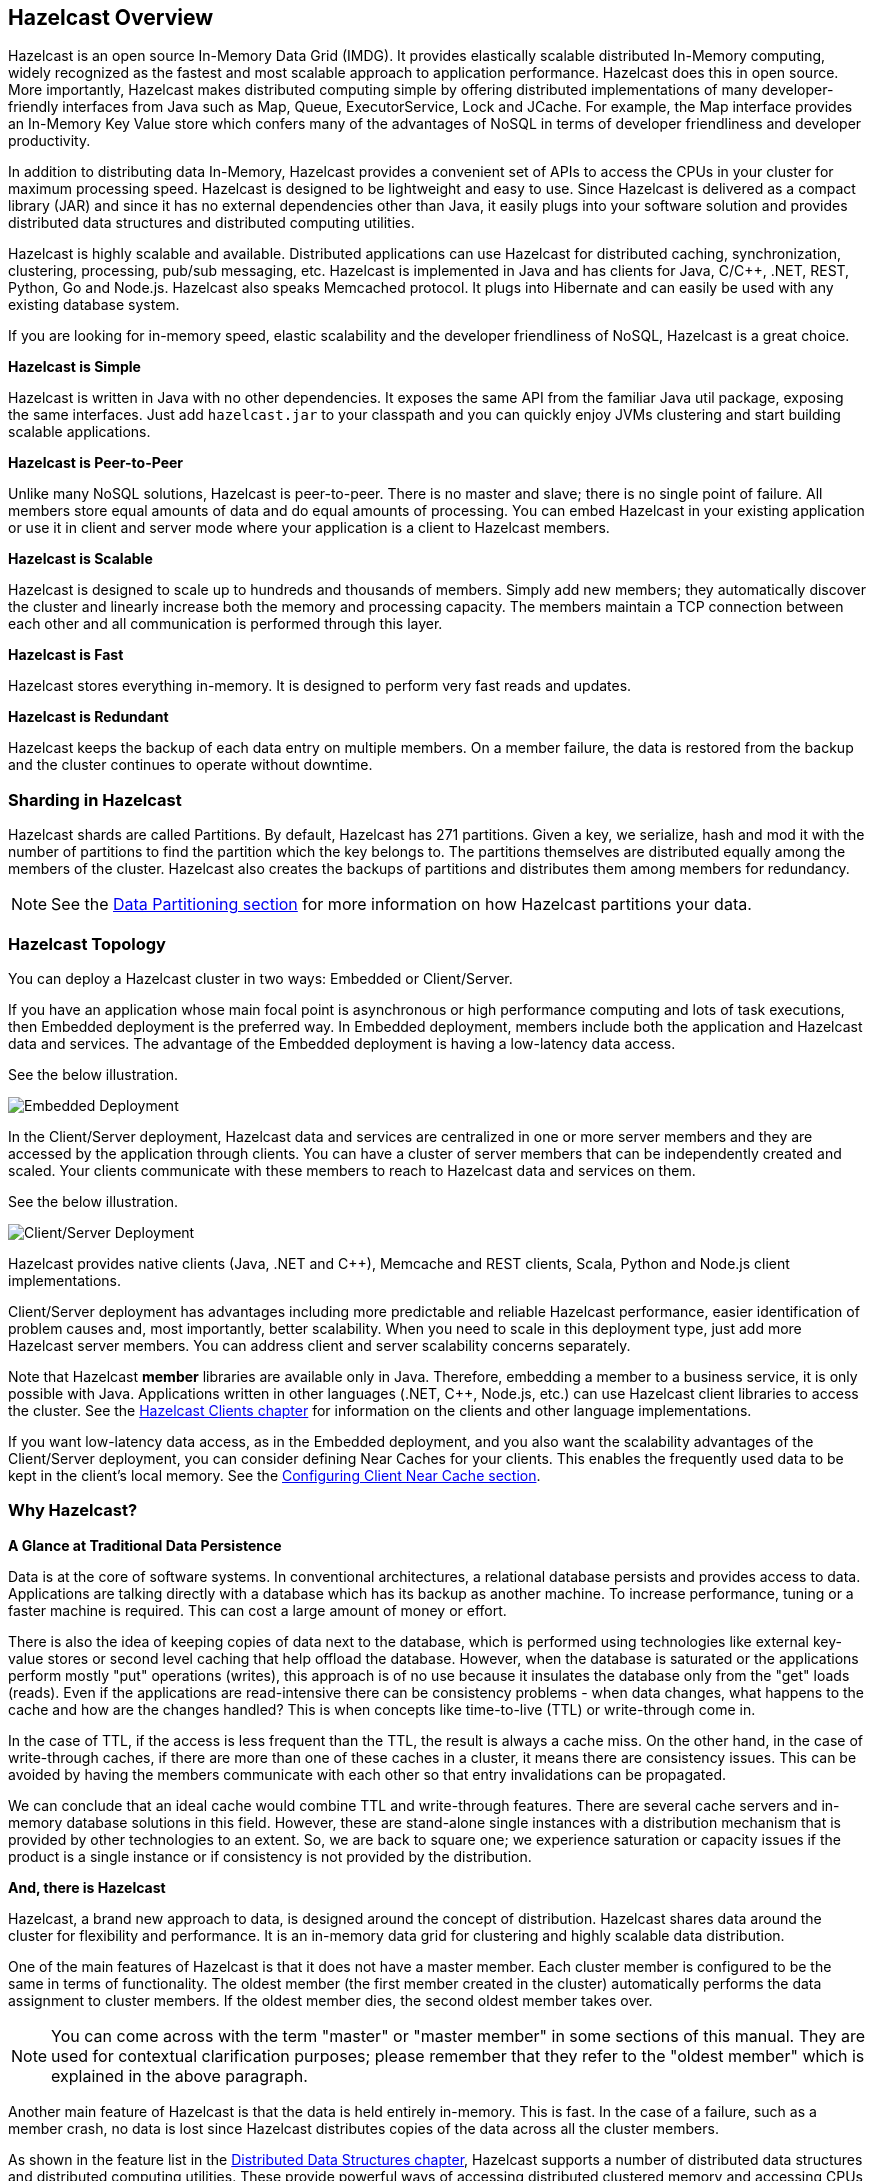 
[[hazelcast-overview]]
== Hazelcast Overview


Hazelcast is an open source In-Memory Data Grid (IMDG).
It provides elastically scalable distributed In-Memory computing, widely recognized as the fastest and most scalable
approach to application performance. Hazelcast does this in open source.
More importantly, Hazelcast makes distributed computing simple by offering distributed implementations of many
developer-friendly interfaces from Java such as Map, Queue, ExecutorService, Lock and JCache. For example, the Map
interface provides an In-Memory Key Value store which confers many of the advantages of NoSQL in terms of developer
friendliness and developer productivity.

In addition to distributing data In-Memory, Hazelcast provides a convenient set of APIs to access the CPUs in your
cluster for maximum processing speed.
Hazelcast is designed to be lightweight and easy to use. Since Hazelcast is delivered as a compact library (JAR) and
since it has no external dependencies other than Java, it easily plugs into your software solution and provides
distributed data structures and distributed computing utilities.

Hazelcast is highly scalable and available. Distributed applications can use
Hazelcast for distributed caching, synchronization, clustering, processing, pub/sub messaging, etc. Hazelcast is
implemented in Java and has clients for Java, C/C++, .NET, REST, Python, Go and Node.js. Hazelcast also speaks Memcached protocol. It plugs into Hibernate and can easily be used with any existing database system.

If you are looking for in-memory speed, elastic scalability and the developer friendliness of NoSQL, Hazelcast is a
great choice.

**Hazelcast is Simple**

Hazelcast is written in Java with no other dependencies. It exposes the same API from the familiar Java util package,
exposing the same interfaces. Just add `hazelcast.jar` to your classpath and you can quickly enjoy JVMs clustering
and start building scalable applications.

**Hazelcast is Peer-to-Peer**

Unlike many NoSQL solutions, Hazelcast is peer-to-peer. There is no master and slave; there is no single point of
failure. All members store equal amounts of data and do equal amounts of processing. You can embed Hazelcast in your
existing application or use it in client and server mode where your application is a client to Hazelcast members.

**Hazelcast is Scalable**

Hazelcast is designed to scale up to hundreds and thousands of members. Simply add new members; they 
automatically discover the cluster and linearly increase both the memory and processing capacity. The members maintain
a TCP connection between each other and all communication is performed through this layer.

**Hazelcast is Fast**

Hazelcast stores everything in-memory. It is designed to perform very fast reads and updates.

**Hazelcast is Redundant**

Hazelcast keeps the backup of each data entry on multiple members. On a member failure, the data is restored from the
backup and the cluster continues to operate without downtime.

[[sharding-in-hazelcast]]
=== Sharding in Hazelcast

Hazelcast shards are called Partitions. By default, Hazelcast has 271 partitions. Given a key, we serialize, hash
and mod it with the number of partitions to find the partition which the key belongs to. The partitions themselves are
distributed equally among the members of the cluster. Hazelcast also creates the backups of partitions and distributes
them among members for redundancy.

NOTE: See the <<data-partitioning, Data Partitioning section>> for more information on how Hazelcast partitions
your data.

[[hazelcast-topology]]
=== Hazelcast Topology

You can deploy a Hazelcast cluster in two ways: Embedded or Client/Server.

If you have an application whose main focal point is asynchronous or high performance computing and lots of task
executions, then Embedded deployment is the preferred way. In Embedded deployment, members include both the application and Hazelcast data and services. The advantage of the Embedded deployment is having a low-latency data access.

See the below illustration.

image::Embedded.png[Embedded Deployment]

In the Client/Server deployment, Hazelcast data and services are centralized in one or more server members and they are accessed by the application through clients.
You can have a cluster of server members that can be independently created and scaled. Your clients communicate with
these members to reach to Hazelcast data and services on them.

See the below illustration.

image::ClientServer.png[Client/Server Deployment]

Hazelcast provides native clients (Java, .NET and C++), Memcache and REST clients, Scala, Python and Node.js client implementations.

Client/Server deployment has advantages including more predictable and reliable Hazelcast performance, easier identification of problem causes and, most importantly, better scalability.
When you need to scale in this deployment type, just add more Hazelcast server members. You can address client and server scalability concerns separately.

Note that Hazelcast **member** libraries are available only in Java. Therefore, embedding a member to a business service, it is only possible with Java. Applications written in other languages (.NET, C++, Node.js, etc.) can use Hazelcast client libraries to access the cluster. See the <<hazelcast-clients, Hazelcast Clients chapter>> for information on the clients and other language implementations. 

If you want low-latency data access, as in the Embedded deployment, and you also want the scalability advantages of the Client/Server deployment, you can consider defining Near Caches for your clients. This enables the frequently used data to be kept in the client's local memory. See the <<configuring-client-near-cache, Configuring Client Near Cache section>>.

[[why-hazelcast]]
=== Why Hazelcast?

**A Glance at Traditional Data Persistence**

Data is at the core of software systems. In conventional architectures, a relational database persists and provides access to data. Applications are talking directly with a database which has its backup as another machine. To increase performance, tuning or a faster machine is required. This can cost a large amount of money or effort.

There is also the idea of keeping copies of data next to the database, which is performed using technologies like external key-value stores or second level caching that help offload the database. However, when the database is saturated or the applications perform mostly "put" operations (writes), this approach is of no use because it insulates the database only from the "get" loads (reads). Even if the applications are read-intensive there can be consistency problems - when data changes, what happens to the cache and how are the changes handled? This is when concepts like time-to-live (TTL) or write-through come in.

In the case of TTL, if the access is less frequent than the TTL, the result is always a cache miss. On the other hand, in the case of write-through caches, if there are more than one of these caches in a cluster, it means there are consistency issues. This can be avoided by having the members communicate with each other so that entry invalidations can be propagated.

We can conclude that an ideal cache would combine TTL and write-through features. There are several cache servers and in-memory database solutions in this field. However, these are stand-alone single instances with a distribution mechanism that is provided by other technologies to an extent. So, we are back to square one; we experience saturation or capacity issues if the product is a single instance or if consistency is not provided by the distribution.

**And, there is Hazelcast**

Hazelcast, a brand new approach to data, is designed around the concept of distribution. Hazelcast shares data around the cluster for flexibility and performance. It is an in-memory data grid for clustering and highly scalable data distribution.

One of the main features of Hazelcast is that it does not have a master member. Each cluster member is configured to be the same in terms of functionality. The oldest member (the first member created in the cluster) automatically performs the data assignment to cluster members. If the oldest member dies, the second oldest member takes over.

NOTE: You can come across with the term "master" or "master member" in some sections of this manual. They are used for contextual clarification purposes; please remember that they refer to the "oldest member" which is explained in the above paragraph.

Another main feature of Hazelcast is that the data is held entirely in-memory. This is fast. In the case of a failure, such as a member crash, no data is lost since Hazelcast distributes copies of the data across all the cluster members.

As shown in the feature list in the <<distributed-data-structures, Distributed Data Structures chapter>>, Hazelcast supports a number of distributed data structures and distributed computing utilities. These provide powerful ways of accessing distributed clustered memory and accessing CPUs for true distributed computing.

**Hazelcast's Distinctive Strengths**

* Hazelcast is open source.
* Hazelcast is only a JAR file. You do not need to install software.
* Hazelcast is a library, it does not impose an architecture on Hazelcast users.
* Hazelcast provides out-of-the-box distributed data structures, such as Map, Queue, MultiMap, Topic, Lock and Executor.
* There is no "master," meaning no single point of failure in a Hazelcast cluster; each member in the cluster is configured to be functionally the same.
* When the size of your memory and compute requirements increase, new members can be dynamically joined to the Hazelcast cluster to scale elastically.
* Data is resilient to member failure. Data backups are distributed across the cluster. This is a big benefit when a member in the cluster crashes as data is not lost.
* Members are always aware of each other unlike in traditional key-value caching solutions.
* You can build your own custom-distributed data structures using the Service Programming Interface (SPI) if you are not happy with the data structures provided.

Finally, Hazelcast has a vibrant open source community enabling it to be continuously developed.

Hazelcast is a fit when you need:

* analytic applications requiring big data processing by partitioning the data
* to retain frequently accessed data in the grid
* a cache, particularly an open source JCache provider with elastic distributed scalability
* a primary data store for applications with utmost performance, scalability and low-latency requirements
* an In-Memory NoSQL Key Value Store
* publish/subscribe communication at highest speed and scalability between applications
* applications that need to scale elastically in distributed and cloud environments
* a highly available distributed cache for applications
* an alternative to Coherence and Terracotta.

[[data-partitioning]]
=== Data Partitioning

As you read in the <<sharding-in-hazelcast, Sharding in Hazelcast section>>, Hazelcast shards are called Partitions. Partitions are memory segments that can contain hundreds or thousands of data entries each, depending on the memory capacity of your system. Each Hazelcast partition can have multiple replicas, which are distributed among the cluster members. One of the replicas becomes the `primary` and other replicas are called `backups`. Cluster member which owns `primary` replica of a partition is called `partition owner`. When you read or write a particular data entry, you transparently talk to the owner of the partition that contains the data entry.

By default, Hazelcast offers 271 partitions. When you start a cluster with a single member, it owns all of 271 partitions (i.e., it keeps primary replicas for 271 partitions). The following illustration shows the partitions in a Hazelcast cluster with single member.

image::NodePartition.jpg[Single Member with Partitions]

When you start a second member on that cluster (creating a Hazelcast cluster with two members), the partition replicas are distributed as shown in the illustration here.

NOTE: Partition distributions in the below illustrations are shown for the sake of simplicity and for descriptive purposes. Normally, the partitions are not distributed in any order, as they are shown in these illustrations, but are distributed randomly (they do not have to be sequentially distributed to each member). The important point here is that Hazelcast equally distributes the partition primaries and their backup replicas among the members.


image::BackupPartitions.jpg[Cluster with Two Members - Backups are Created]

In the illustration, the partition replicas with black text are primaries and the partition replicas with blue text are backups. The first member has primary replicas of 135 partitions (black) and each of these partitions are backed up in the second member (i.e., the second member owns the backup replicas) (blue). At the same time, the first member also has the backup replicas of the second member's primary partition replicas.

As you add more members, Hazelcast moves some of the primary and backup partition replicas to the new members one by one, making all members equal and redundant. Thanks to the consistent hashing algorithm, only the minimum amount of partitions are moved to scale out Hazelcast. The following is an illustration of the partition replica distributions in a Hazelcast cluster with four members.

image::4NodeCluster.jpg[Cluster with Four Members]

Hazelcast distributes partitions' primary and backup replicas equally among the members of the cluster. Backup replicas of the partitions are maintained for redundancy.

NOTE: Your data can have multiple copies on partition primaries and backups, depending on your backup count. See the <<backing-up-maps, Backing Up Maps section>>.

Hazelcast also offers lite members. These members do not own any partition. Lite members are intended for use in computationally-heavy task executions and listener registrations. Although they do not own any partitions,
they can access partitions that are owned by other members in the cluster.

NOTE: See the <<enabling-lite-members, Enabling Lite Members section>>.

[[how-the-data-is-partitioned]]
==== How the Data is Partitioned

Hazelcast distributes data entries into the partitions using a hashing algorithm. Given an object key (for example, for a map) or an object name (for example, for a topic or list):

* the key or name is serialized (converted into a byte array)
* this byte array is hashed
* the result of the hash is mod by the number of partitions.

The result of this modulo - *MOD(hash result, partition count)* -  is the partition in which the data will be stored, that is the **partition ID**. For ALL members you have in your cluster, the partition ID for a given key is always the same.

[[partition-table]]
==== Partition Table

When you start a member, a partition table is created within it. This table stores the partition IDs and the cluster members to which they belong. The purpose of this table is to make all members (including lite members) in the cluster aware of this information, making sure that each member knows where the data is.

The oldest member in the cluster (the one that started first) periodically sends the partition table to all members. In this way each member in the cluster is informed about any changes to partition ownership. The ownerships may be changed when, for example, a new member joins the cluster, or when a member leaves the cluster.

NOTE: If the oldest member of the cluster goes down, the next oldest member sends the partition table information to the other ones.

You can configure the frequency (how often) that the member sends the partition table the information by using the `hazelcast.partition.table.send.interval` system property. The property is set to every 15 seconds by default.

[[repartitioning]]
==== Repartitioning

Repartitioning is the process of redistribution of partition ownerships. Hazelcast performs the repartitioning when a member joins or leaves the cluster.

In these cases, the partition table in the oldest member is updated with the new partition ownerships. Note that if a lite member joins or leaves a cluster, repartitioning is not triggered since lite members do not own any partitions.

[[use-cases]]
=== Use Cases

Hazelcast can be used:

* to share server configuration/information to see how a cluster performs
* to cluster highly changing data with event notifications, e.g., user based events, and to queue and distribute background tasks
* as a simple Memcache with Near Cache
* as a cloud-wide scheduler of certain processes that need to be performed on some members
* to share information (user information, queues, maps, etc.) on the fly with multiple members in different installations under OSGI environments
* to share thousands of keys in a cluster where there is a web service interface on an application server and some validation
* as a distributed topic (publish/subscribe server) to build scalable chat servers for smartphones
* as a front layer for a Cassandra back-end
* to distribute user object states across the cluster, to pass messages between objects and to share system data structures (static initialization state, mirrored objects, object identity generators)
* as a multi-tenancy cache where each tenant has its own map
* to share datasets, e.g., table-like data structure, to be used by applications
* to distribute the load and collect status from Amazon EC2 servers where the front-end is developed using, for example, Spring framework
* as a real-time streamer for performance detection
* as storage for session data in web applications (enables horizontal scalability of the web application).

[[resources]]
=== Resources

* Hazelcast source code can be found at https://github.com/hazelcast/hazelcast[Github/Hazelcast].
* Hazelcast API can be found at https://docs.hazelcast.org/docs/latest-dev/javadoc/[Hazelcast.org/docs/Javadoc].
* Code samples can be downloaded from https://hazelcast.org/download/[Hazelcast.org/download].
* More use cases and resources can be found at http://www.hazelcast.com[Hazelcast.com].
* Questions and discussions can be posted at the https://groups.google.com/forum/#!forum/hazelcast[Hazelcast mail group].
